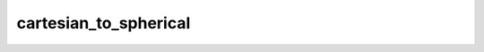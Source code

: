 cartesian_to_spherical
======================

.. autoapifunction:: cbclib.bin.cartesian_to_spherical
